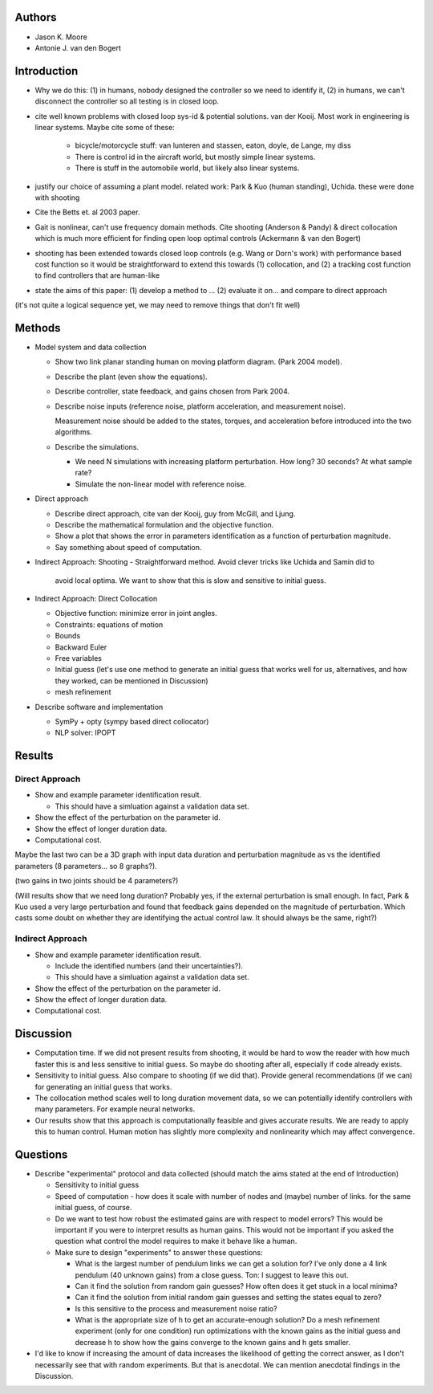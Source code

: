Authors
=======

- Jason K. Moore
- Antonie J. van den Bogert

Introduction
============

- Why we do this: (1) in humans, nobody designed the controller so we need to
  identify it, (2) in humans, we can't disconnect the controller so all testing
  is in closed loop.
- cite well known problems with closed loop sys-id & potential solutions. van
  der Kooij. Most work in engineering is linear systems. Maybe cite some of these:

   - bicycle/motorcycle stuff: van lunteren and stassen, eaton, doyle, de
     Lange, my diss
   - There is control id in the aircraft world, but mostly simple linear systems.
   - There is stuff in the automobile world, but likely also linear systems.

- justify our choice of assuming a plant model. related work: Park & Kuo
  (human standing), Uchida. these were done with shooting
- Cite the Betts et. al 2003 paper.
- Gait is nonlinear, can't use frequency domain methods. Cite shooting
  (Anderson & Pandy) & direct collocation which is much more efficient for
  finding open loop optimal controls (Ackermann & van den Bogert)
- shooting has been extended towards closed loop controls (e.g. Wang or Dorn's
  work) with performance based cost function so it would be straightforward to
  extend this towards (1) collocation, and (2) a tracking cost function to find
  controllers that are human-like
- state the aims of this paper: (1) develop a method to ... (2) evaluate it
  on... and compare to direct approach

(it's not quite a logical sequence yet, we may need to remove things that don't
fit well)

Methods
=======

- Model system and data collection

  - Show two link planar standing human on moving platform diagram. (Park 2004
    model).
  - Describe the plant (even show the equations).
  - Describe controller, state feedback, and gains chosen from Park 2004.
  - Describe noise inputs (reference noise, platform acceleration, and
    measurement noise).

    Measurement noise should be added to the states, torques, and acceleration
    before introduced into the two algorithms.

  - Describe the simulations.

    - We need N simulations with increasing platform perturbation. How long? 30
      seconds? At what sample rate?
    - Simulate the non-linear model with reference noise.

- Direct approach

  - Describe direct approach, cite van der Kooij, guy from McGill, and Ljung.
  - Describe the mathematical formulation and the objective function.
  - Show a plot that shows the error in parameters identification as a function
    of perturbation magnitude.
  - Say something about speed of computation.

- Indirect Approach: Shooting
  - Straightforward method.  Avoid clever tricks like Uchida and Samin did to
    avoid local optima.  We want to show that this is slow and sensitive to
    initial guess.

- Indirect Approach: Direct Collocation

  - Objective function: minimize error in joint angles.
  - Constraints: equations of motion
  - Bounds
  - Backward Euler
  - Free variables
  - Initial guess (let's use one method to generate an initial guess that works
    well for us, alternatives, and how they worked, can be mentioned in
    Discussion)
  - mesh refinement

- Describe software and implementation

  - SymPy + opty (sympy based direct collocator)
  - NLP solver: IPOPT

Results
=======

Direct Approach
---------------

- Show and example parameter identification result.

  - This should have a simluation against a validation data set.

- Show the effect of the perturbation on the parameter id.
- Show the effect of longer duration data.
- Computational cost.

Maybe the last two can be a 3D graph with input data duration and perturbation
magnitude as vs the identified parameters (8 parameters... so 8 graphs?).

(two gains in two joints should be 4 parameters?)

(Will results show that we need long duration?  Probably yes, if the external
perturbation is small enough.  In fact, Park & Kuo used a very large
perturbation and found that feedback gains depended on the magnitude of
perturbation.  Which casts some doubt on whether they are identifying the
actual control law. It should always be the same, right?)

Indirect Approach
-----------------

- Show and example parameter identification result.

  - Include the identified numbers (and their uncertainties?).
  - This should have a simluation against a validation data set.

- Show the effect of the perturbation on the parameter id.
- Show the effect of longer duration data.
- Computational cost.

Discussion
==========

- Computation time. If we did not present results from shooting, it would be
  hard to wow the reader with how much faster this is and less sensitive to
  initial guess. So maybe do shooting after all, especially if code already
  exists.
- Sensitivity to initial guess. Also compare to shooting (if we did that).
  Provide general recommendations (if we can) for generating an initial guess
  that works.
- The collocation method scales well to long duration movement data, so we can
  potentially identify controllers with many parameters. For example neural
  networks.
- Our results show that this approach is computationally feasible and gives
  accurate results. We are ready to apply this to human control. Human motion
  has slightly more complexity and nonlinearity which may affect convergence.

Questions
=========

- Describe "experimental" protocol and data collected (should match the aims
  stated at the end of Introduction)

  - Sensitivity to initial guess
  - Speed of computation - how does it scale with number of nodes and (maybe)
    number of links. for the same initial guess, of course.
  - Do we want to test how robust the estimated gains are with respect to model
    errors? This would be important if you were to interpret results as human
    gains. This would not be important if you asked the question what control
    the model requires to make it behave like a human.
  - Make sure to design "experiments" to answer these questions:

    - What is the largest number of pendulum links we can get a solution for?
      I've only done a 4 link pendulum (40 unknown gains) from a close guess.
      Ton: I suggest to leave this out.
    - Can it find the solution from random gain guesses? How often does it get
      stuck in a local minima?
    - Can it find the solution from initial random gain guesses and setting the
      states equal to zero?
    - Is this sensitive to the process and measurement noise ratio?
    - What is the appropriate size of h to get an accurate-enough solution?  Do
      a mesh refinement experiment (only for one condition) run optimizations
      with the known gains as the initial guess and decrease h to show how the
      gains converge to the known gains and h gets smaller.

- I'd like to know if increasing the amount of data increases the likelihood of
  getting the correct answer, as I don't necessarily see that with random
  experiments. But that is anecdotal. We can mention anecdotal
  findings in the Discussion.
